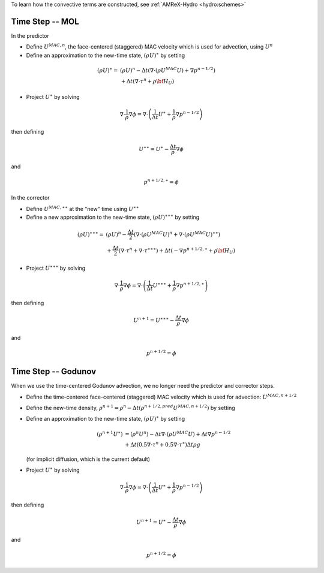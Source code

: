 
To learn how the convective terms are constructed, see :ref:`AMReX-Hydro <hydro:schemes>`

Time Step -- MOL
~~~~~~~~~~~~~~~~

In the predictor

-  Define :math:`U^{MAC,n}`, the face-centered (staggered) MAC velocity which is used for advection, using :math:`U^n`

-  Define an approximation to the new-time state, :math:`(\rho U)^{\ast}` by setting

.. math:: (\rho U)^{\ast} =& (\rho U)^n -
           \Delta t \left( \nabla \cdot (\rho U^{MAC} U) + \nabla {p}^{n-1/2} \right) \\ &+
           \Delta t \left( \nabla \cdot \tau^n + \rho {\bf H}_U \right)

-  Project :math:`U^{\ast}` by solving

.. math:: \nabla \cdot \frac{1}{\rho} \nabla \phi = \nabla \cdot \left( \frac{1}{\Delta t}
          U^{\ast}+ \frac{1}{\rho} \nabla {p}^{n-1/2} \right)

then defining

.. math:: U^{\ast \ast} = U^{\ast} - \frac{\Delta t}{\rho} \nabla \phi

and

.. math:: {p}^{n+1/2, \ast} = \phi


In the corrector

-  Define :math:`U^{MAC,\ast \ast}` at the "new" time using :math:`U^{\ast \ast}`

-  Define a new approximation to the new-time state, :math:`(\rho U)^{\ast \ast \ast}` by setting

.. math:: (\rho U)^{\ast \ast \ast} =& (\rho U)^n - \frac{\Delta t}{2} \left( \nabla \cdot (\rho U^{MAC} U)^n + \nabla \cdot (\rho U^{MAC} U)^{\ast \ast}\right) \\
          &+ \frac{\Delta t}{2} \left( \nabla \cdot \tau^n + \nabla \cdot \tau^{\ast \ast \ast} \right) + \Delta t \left( - \nabla {p}^{n+1/2,\ast} + \rho {\bf H}_U \right)

-  Project :math:`U^{\ast \ast \ast}` by solving

.. math:: \nabla \cdot \frac{1}{\rho} \nabla \phi = \nabla \cdot \left( \frac{1}{\Delta t} U^{\ast \ast \ast} + \frac{1}{\rho} \nabla {p}^{n+1/2,\ast} \right)

then defining

.. math:: U^{n+1} = U^{\ast \ast \ast} - \frac{\Delta t}{\rho} \nabla \phi

and

.. math:: {p}^{n+1/2} = \phi

Time Step -- Godunov
~~~~~~~~~~~~~~~~~~~~

When we use the time-centered Godunov advection, we no longer need the predictor and corrector steps.

-  Define the time-centered face-centered (staggered) MAC velocity which is used for advection: :math:`U^{MAC,n+1/2}`

-  Define the new-time density, :math:`\rho^{n+1} = \rho^n - \Delta t (\rho^{n+1/2,pred} U^{MAC,n+1/2})` by setting

-  Define an approximation to the new-time state, :math:`(\rho U)^{\ast}` by setting

   .. math:: (\rho^{n+1} U^{\ast}) &= (\rho^n U^n) -
           \Delta t \nabla \cdot (\rho U^{MAC} U) + \Delta t \nabla {p}^{n-1/2}  \\ &+
           \Delta t (0.5 \nabla \cdot \tau^n + 0.5 \nabla \cdot \tau^\ast)
           \Delta t \rho g

   (for implicit diffusion, which is the current default)

-  Project :math:`U^{\ast}` by solving

.. math:: \nabla \cdot \frac{1}{\rho} \nabla \phi = \nabla \cdot \left( \frac{1}{\Delta t}
          U^{\ast}+ \frac{1}{\rho} \nabla {p}^{n-1/2} \right)

then defining

.. math:: U^{n+1} = U^{\ast} - \frac{\Delta t}{\rho} \nabla \phi

and

.. math:: {p}^{n+1/2} = \phi

